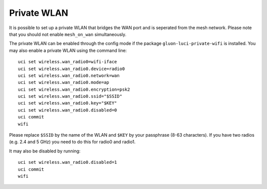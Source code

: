 Private WLAN
============

It is possible to set up a private WLAN that bridges the WAN port and is seperated from the mesh network.
Please note that you should not enable ``mesh_on_wan`` simultaneously.

The private WLAN can be enabled through the config mode if the package ``gluon-luci-private-wifi`` is installed.
You may also enable a private WLAN using the command line::

  uci set wireless.wan_radio0=wifi-iface
  uci set wireless.wan_radio0.device=radio0
  uci set wireless.wan_radio0.network=wan
  uci set wireless.wan_radio0.mode=ap
  uci set wireless.wan_radio0.encryption=psk2
  uci set wireless.wan_radio0.ssid="$SSID"
  uci set wireless.wan_radio0.key="$KEY"
  uci set wireless.wan_radio0.disabled=0
  uci commit
  wifi

Please replace ``$SSID`` by the name of the WLAN and ``$KEY`` by your passphrase (8-63 characters).
If you have two radios (e.g. 2.4 and 5 GHz) you need to do this for radio0 and radio1.

It may also be disabled by running::

  uci set wireless.wan_radio0.disabled=1
  uci commit
  wifi
